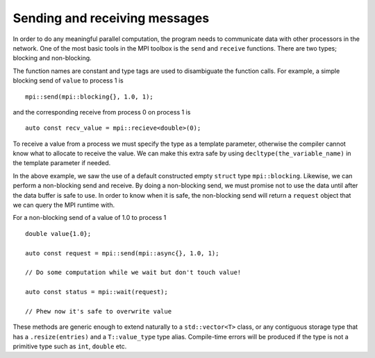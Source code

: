 Sending and receiving messages
==============================

In order to do any meaningful parallel computation, the program needs to communicate data with other processors in the network.  One of the most basic tools in the MPI toolbox is the ``send`` and ``receive`` functions.  There are two types; blocking and non-blocking.

The function names are constant and type tags are used to disambiguate the function calls.  For example, a simple blocking send of ``value`` to process 1 is  ::

    mpi::send(mpi::blocking{}, 1.0, 1);

and the corresponding receive from process 0 on process 1 is ::

    auto const recv_value = mpi::recieve<double>(0);

To receive a value from a process we must specify the type as a template parameter, otherwise the compiler cannot know what to allocate to receive the value.  We can make this extra safe by using ``decltype(the_variable_name)`` in the template parameter if needed.

In the above example, we saw the use of a default constructed empty ``struct`` type ``mpi::blocking``.  Likewise, we can perform a non-blocking send and receive.  By doing a non-blocking send, we must promise not to use the data until after the data buffer is safe to use.  In order to know when it is safe, the non-blocking send will return a ``request`` object that we can query the MPI runtime with.

For a non-blocking send of a value of 1.0 to process 1 ::

    double value{1.0};

    auto const request = mpi::send(mpi::async{}, 1.0, 1);

    // Do some computation while we wait but don't touch value!

    auto const status = mpi::wait(request);

    // Phew now it's safe to overwrite value

These methods are generic enough to extend naturally to a ``std::vector<T>`` class, or any contiguous storage type that has a ``.resize(entries)`` and a ``T::value_type`` type alias.  Compile-time errors will be produced if the type is not a primitive type such as ``int``, ``double`` etc.
